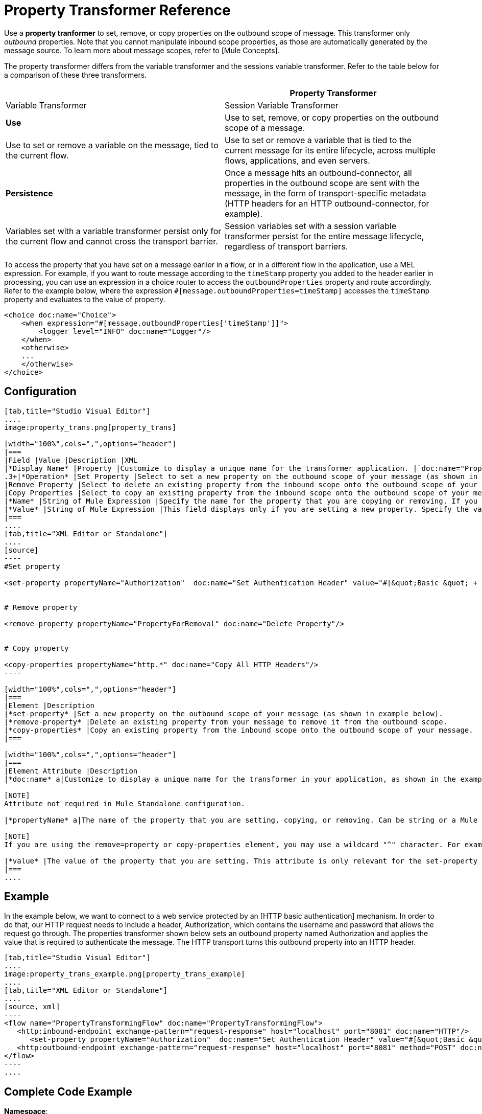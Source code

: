 = Property Transformer Reference

Use a *property tranformer* to set, remove, or copy properties on the outbound scope of message. This transformer only _outbound_ properties. Note that you cannot manipulate inbound scope properties, as those are automatically generated by the message source. To learn more about message scopes, refer to [Mule Concepts].

The property transformer differs from the variable transformer and the sessions variable transformer. Refer to the table below for a comparison of these three transformers.

[width="100%",cols=",",options="header"]
|===
| |Property Transformer |Variable Transformer |Session Variable Transformer
|*Use* |Use to set, remove, or copy properties on the outbound scope of a message. |Use to set or remove a variable on the message, tied to the current flow. |Use to set or remove a variable that is tied to the current message for its entire lifecycle, across multiple flows, applications, and even servers.
|*Persistence* |Once a message hits an outbound-connector, all properties in the outbound scope are sent with the message, in the form of transport-specific metadata (HTTP headers for an HTTP outbound-connector, for example). |Variables set with a variable transformer persist only for the current flow and cannot cross the transport barrier. |Session variables set with a session variable transformer persist for the entire message lifecycle, regardless of transport barriers.
|===

To access the property that you have set on a message earlier in a flow, or in a different flow in the application, use a MEL expression. For example, if you want to route message according to the `timeStamp` property you added to the header earlier in processing, you can use an expression in a choice router to access the `outboundProperties` property and route accordingly. Refer to the example below, where the expression `#[message.outboundProperties=timeStamp]` accesses the `timeStamp` property and evaluates to the value of property.

[source, xml]
----
<choice doc:name="Choice">
    <when expression="#[message.outboundProperties['timeStamp']]">
        <logger level="INFO" doc:name="Logger"/>
    </when>
    <otherwise>
    ...
    </otherwise>
</choice>
----

== Configuration

[tabs]
------
[tab,title="Studio Visual Editor"]
....
image:property_trans.png[property_trans]

[width="100%",cols=",",options="header"]
|===
|Field |Value |Description |XML
|*Display Name* |Property |Customize to display a unique name for the transformer application. |`doc:name="Property"`
.3+|*Operation* |Set Property |Select to set a new property on the outbound scope of your message (as shown in the example above). |`<set-property>`
|Remove Property |Select to delete an existing property from the inbound scope onto the outbound scope of your message |`<remove-property>`
|Copy Properties |Select to copy an existing property from the inbound scope onto the outbound scope of your message |`<copy-properties>`
|*Name* |String of Mule Expression |Specify the name for the property that you are copying or removing. If you are copying or removing properties, this field accepts a wildcard "^" character. |`propertyName="MyNewPropertyName"`
|*Value* |String of Mule Expression |This field displays only if you are setting a new property. Specify the value using either a string or a Mule Expression, as shown in the example screenshot above. |`value="MyNewPropertyValue"`
|===
....
[tab,title="XML Editor or Standalone"]
....
[source]
----
#Set property
     
<set-property propertyName="Authorization"  doc:name="Set Authentication Header" value="#[&quot;Basic &quot; + Base64.encodeBase64String(&quot;username:password&quot;)]"/>
     
     
# Remove property
 
<remove-property propertyName="PropertyForRemoval" doc:name="Delete Property"/>
     
   
# Copy property
    
<copy-properties propertyName="http.*" doc:name="Copy All HTTP Headers"/>
----

[width="100%",cols=",",options="header"]
|===
|Element |Description
|*set-property* |Set a new property on the outbound scope of your message (as shown in example below).
|*remove-property* |Delete an existing property from your message to remove it from the outbound scope.
|*copy-properties* |Copy an existing property from the inbound scope onto the outbound scope of your message.
|===

[width="100%",cols=",",options="header"]
|===
|Element Attribute |Description
|*doc:name* a|Customize to display a unique name for the transformer in your application, as shown in the example below.

[NOTE]
Attribute not required in Mule Standalone configuration.

|*propertyName* a|The name of the property that you are setting, copying, or removing. Can be string or a Mule expression.

[NOTE]
If you are using the remove=property or copy-properties element, you may use a wildcard "^" character. For example, a copy-properties transformer with a property name "http" will copy all properties whose names begin with "http" from the inbound scope to the outbound scope.

|*value* |The value of the property that you are setting. This attribute is only relevant for the set-property element. Can be a string or Mule expression.
|===
....
------

== Example

In the example below, we want to connect to a web service protected by an [HTTP basic authentication] mechanism. In order to do that, our HTTP request needs to include a header, Authorization, which contains the username and password that allows the request go through. The properties transformer shown below sets an outbound property named Authorization and applies the value that is required to authenticate the message. The HTTP transport turns this outbound property into an HTTP header.

[tabs]
------
[tab,title="Studio Visual Editor"]
....
image:property_trans_example.png[property_trans_example]
....
[tab,title="XML Editor or Standalone"]
....
[source, xml]
----
<flow name="PropertyTransformingFlow" doc:name="PropertyTransformingFlow">
   <http:inbound-endpoint exchange-pattern="request-response" host="localhost" port="8081" doc:name="HTTP"/>
      <set-property propertyName="Authorization"  doc:name="Set Authentication Header" value="#[&quot;Basic &quot; + Base64.encodeBase64String(&quot;username:password&quot;)]"/>
   <http:outbound-endpoint exchange-pattern="request-response" host="localhost" port="8081" method="POST" doc:name="HTTP"/>
</flow>
----
....
------

== Complete Code Example

*Namespace*:

[source, xml]
----
<mule xmlns:http="http://www.mulesoft.org/schema/mule/http"
xmlns="http://www.mulesoft.org/schema/mule/core" xmlns:doc="http://www.mulesoft.org/schema/mule/documentation" xmlns:spring="http://www.springframework.org/schema/beans" version="EE-3.4.0" xmlns:xsi="http://www.w3.org/2001/XMLSchema-instance" xsi:schemaLocation="
 
http://www.mulesoft.org/schema/mule/http http://www.mulesoft.org/schema/mule/http/current/mule-http.xsd http://www.springframework.org/schema/beans http://www.springframework.org/schema/beans/spring-beans-current.xsd
 
http://www.mulesoft.org/schema/mule/core http://www.mulesoft.org/schema/mule/core/current/mule.xsd">
----
*Body*:

[source, xml]
----
<flow name="PropertyTransformingFlow" doc:name="PropertyTransformingFlow">
   <http:inbound-endpoint exchange-pattern="request-response" host="localhost" port="8081" doc:name="HTTP"/>
      <set-property propertyName="Authorization"  doc:name="Set Authentication Header" value="#[&quot;Basic &quot; + Base64.encodeBase64String(&quot;username:password&quot;)]"/>
      <remove-property propertyName="PropertyForRemoval" doc:name="Delete Property"/>
      <copy-properties propertyName="http.*" doc:name="Copy All HTTP Headers"/>
   <http:outbound-endpoint exchange-pattern="request-response" host="localhost" port="8081" method="POST" doc:name="HTTP"/>
</flow>
----

== Referencing Properties Elsewhere

After you have set a new property, how can you call it and use it elsewhere in your flow?

* If you select any component in your flow that precedes the creation of the property, you will see it in the Metadata Explorer, under the *Outbound Properties* section.
+
image:properties+metadata+explorer.jpeg[properties+metadata+explorer]

* You can reference it an any field in any component that accepts [Mule Expression Language (MEL)], calling it through the following expression:

[source]
----
#[message.outboundProperties.propertyName]
----

[TIP]
====
In Studio, the autocomplete feature can help you out by displaying a list of available properties at that particular part of the flow.

image:properties+autocomplete.jpeg[properties+autocomplete]
====

* You can reference it any custom Java Class, calling it through the following:
+
[source]
----
message.getOutboundProperty("propertyName");
----
+

[INFO]
====
*See a basic Java Class that implements this*

[source, java]
----
package org.mule.transformers;
import org.mule.api.MuleMessage;
import org.mule.api.transformer.TransformerException;
import org.mule.transformer.AbstractMessageTransformer;
 
public class setPropertyAsPayload extends AbstractMessageTransformer{
    /**
     * @param args
     */
    public Object transformMessage(MuleMessage message, String outputEncoding) throws TransformerException {
 
        String newPayload = message.getOutboundProperty("myProperty");
        return newPayload;
    }
} 
----

This Java Class takes an existing property named `myProperty` and makes it into the message payload.
====

== See Also

* Refer to [Mule Concepts] to learn more about message scopes.

* Read about related transformers, the [variable transformer] and the [session variable transformer], which you can use to set variables for different scopes.

* Learn how to use Mule Expression Language (MEL) to read and, when allowed, manipulate properties using [`inboundProperties` and `outboundProperties` maps].
